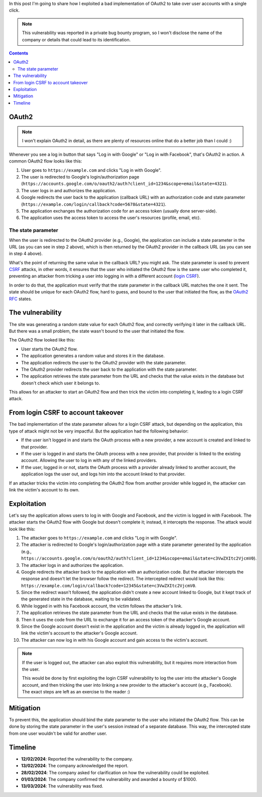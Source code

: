 .. title: Exploiting a bad implementation of OAuth2
.. date: 2025-02-20
.. category: security
.. tags: security, authentication, oauth2
.. description: Details about how I exploited a bad implementation of OAuth2, leading to a single click account takeover.

In this post I'm going to share how I exploited a bad implementation of OAuth2 to take over user accounts with a single click.

.. note::

   This vulnerability was reported in a private bug bounty program,
   so I won't disclose the name of the company or details that could lead to its identification.

.. contents:: Contents
   :depth: 2
   :local:
   :backlinks: none

OAuth2
------

.. note::

   I won't explain OAuth2 in detail, as there are plenty of resources online that do a better job than I could :)

Whenever you see a log in button that says "Log in with Google" or "Log in with Facebook", that's OAuth2 in action.
A common OAuth2 flow looks like this:

1. User goes to ``https://example.com`` and clicks "Log in with Google".
2. The user is redirected to Google's login/authorization page (``https://accounts.google.com/o/oauth2/auth?client_id=1234&scope=email&state=4321``).
3. The user logs in and authorizes the application.
4. Google redirects the user back to the application (callback URL) with an authorization code and state parameter (``https://example.com/login/callback?code=5678&state=4321``).
5. The application exchanges the authorization code for an access token (usually done server-side).
6. The application uses the access token to access the user's resources (profile, email, etc).

The state parameter
~~~~~~~~~~~~~~~~~~~

When the user is redirected to the OAuth2 provider (e.g., Google),
the application can include a state parameter in the URL (as you can see in step 2 above),
which is then returned by the OAuth2 provider in the callback URL (as you can see in step 4 above).

What's the point of returning the same value in the callback URL? you might ask.
The state parameter is used to prevent `CSRF <https://en.wikipedia.org/wiki/Cross-site_request_forgery>`__ attacks,
in other words, it ensures that the user who initiated the OAuth2 flow is the same user who completed it,
preventing an attacker from tricking a user into logging in with a different account
(`login CSRF <https://support.detectify.com/support/solutions/articles/48001048951-login-csrf>`__).

In order to do that, the application must verify that the state parameter in the callback URL matches the one it sent.
The state should be unique for each OAuth2 flow, hard to guess, and bound to the user that initiated the flow,
as the `OAuth2 RFC <https://www.rfc-editor.org/rfc/rfc6749#section-10.12>`__ states.

The vulnerability
-----------------

The site was generating a random state value for each OAuth2 flow, and correctly verifying it later in the callback URL.
But there was a small problem, the state wasn't bound to the user that initiated the flow.

The OAuth2 flow looked like this:

- User starts the OAuth2 flow.
- The application generates a random value and stores it in the database.
- The application redirects the user to the OAuth2 provider with the state parameter.
- The OAuth2 provider redirects the user back to the application with the state parameter.
- The application retrieves the state parameter from the URL and checks that the value
  exists in the database but doesn't check which user it belongs to.

This allows for an attacker to start an OAuth2 flow and then trick the victim into completing it,
leading to a login CSRF attack.

From login CSRF to account takeover
-----------------------------------

The bad implementation of the state parameter allows for a login CSRF attack,
but depending on the application, this type of attack might not be very impactful.
But the application had the following behavior:

- If the user isn't logged in and starts the OAuth process with a new provider,
  a new account is created and linked to that provider.
- If the user is logged in and starts the OAuth process with a new provider,
  that provider is linked to the existing account.
  Allowing the user to log in with any of the linked providers.
- If the user, logged in or not, starts the OAuth process with a provider already linked to another account,
  the application logs the user out, and logs him into the account linked to that provider.

If an attacker tricks the victim into completing the OAuth2 flow from another provider while logged in,
the attacker can link the victim's account to its own.

Exploitation
------------

Let's say the application allows users to log in with Google and Facebook,
and the victim is logged in with Facebook.
The attacker starts the OAuth2 flow with Google but doesn't complete it;
instead, it intercepts the response. The attack would look like this:

1. The attacker goes to ``https://example.com`` and clicks "Log in with Google".
2. The attacker is redirected to Google's login/authorization page
   with a state parameter generated by the application (e.g., ``https://accounts.google.com/o/oauth2/auth?client_id=1234&scope=email&state=c3VwZXItc2VjcmV0``).
3. The attacker logs in and authorizes the application.
4. Google redirects the attacker back to the application with an authorization code.
   But the attacker intercepts the response and doesn't let the browser follow the redirect.
   The intercepted redirect would look like this: ``https://example.com/login/callback?code=12345&state=c3VwZXItc2VjcmV0``.
5. Since the redirect wasn't followed, the application didn't create a new account linked to Google,
   but it kept track of the generated state in the database, waiting to be validated.
6. While logged in with his Facebook account, the victim follows the attacker's link.
7. The application retrieves the state parameter from the URL and checks that the value exists in the database.
8. Then it uses the code from the URL to exchange it for an access token of the attacker's Google account.
9. Since the Google account doesn't exist in the application and the victim is already logged in,
   the application will link the victim's account to the attacker's Google account.
10. The attacker can now log in with his Google account and gain access to the victim's account.

.. note::

   If the user is logged out, the attacker can also exploit this vulnerability,
   but it requires more interaction from the user.

   This would be done by first exploiting the login CSRF vulnerability to log the user into the attacker's Google account,
   and then tricking the user into linking a new provider to the attacker's account (e.g., Facebook).
   The exact steps are left as an exercise to the reader :)

Mitigation
----------

To prevent this,
the application should bind the state parameter to the user who initiated the OAuth2 flow.
This can be done by storing the state parameter in the user's session instead of a separate database.
This way, the intercepted state from one user wouldn't be valid for another user.

Timeline
--------

- **12/02/2024**: Reported the vulnerability to the company.
- **13/02/2024**: The company acknowledged the report.
- **28/02/2024**: The company asked for clarification on how the vulnerability could be exploited.
- **01/03/2024**: The company confirmed the vulnerability and awarded a bounty of $1000.
- **13/03/2024**: The vulnerability was fixed.
